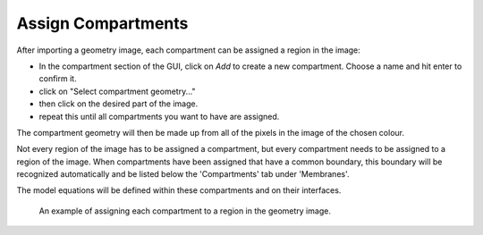 Assign Compartments
===================

After importing a geometry image, each compartment can be assigned a region in the image:

* In the compartment section of the GUI, click on `Add` to create a new compartment. Choose a name and hit enter to confirm it.
* click on "Select compartment geometry..."
* then click on the desired part of the image.
* repeat this until all compartments you want to have are assigned.
The compartment geometry will then be made up from all of the pixels in the image of the chosen colour.

Not every region of the image has to be assigned a compartment, but every compartment needs to be assigned to a region of the image.
When compartments have been assigned that have a common boundary, this boundary will be recognized automatically and be listed below the 'Compartments' tab under 'Membranes'.

The model equations will be defined within these compartments and on their interfaces.

.. figure:: img/assign-compartments.apng
   :alt: screenshot showing each compartment geometry being assigned

   An example of assigning each compartment to a region in the geometry image.
